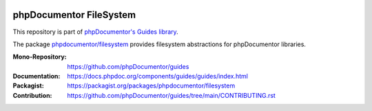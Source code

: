 
..  image:: https://poser.pugx.org/phpdocumentor/filesystem/require/php
    :alt: PHP Version Require
    :target: https://packagist.org/packages/phpdocumentor/filesystem

..  image:: https://poser.pugx.org/phpdocumentor/filesystem/v/stable
    :alt: Latest Stable Version
    :target: https://packagist.org/packages/phpdocumentor/filesystem

..  image:: https://poser.pugx.org/phpdocumentor/filesystem/v/unstable
    :alt: Latest Unstable Version
    :target: https://packagist.org/packages/phpdocumentor/filesystem

..  image:: https://poser.pugx.org/phpdocumentor/filesystem/d/total
    :alt: Total Downloads
    :target: https://packagist.org/packages/phpdocumentor/filesystem

..  image:: https://poser.pugx.org/phpdocumentor/filesystem/d/monthly
    :alt: Monthly Downloads
    :target: https://packagist.org/packages/phpdocumentor/filesystem

========================
phpDocumentor FileSystem
========================

This repository is part of `phpDocumentor's Guides library <https://github.com/phpDocumentor/guides>`__.

The package `phpdocumentor/filesystem <https://packagist.org/packages/phpdocumentor/filesystem>`__ provides
filesystem abstractions for phpDocumentor libraries.

:Mono-Repository:   https://github.com/phpDocumentor/guides
:Documentation:     https://docs.phpdoc.org/components/guides/guides/index.html
:Packagist:         https://packagist.org/packages/phpdocumentor/filesystem
:Contribution:      https://github.com/phpDocumentor/guides/tree/main/CONTRIBUTING.rst
